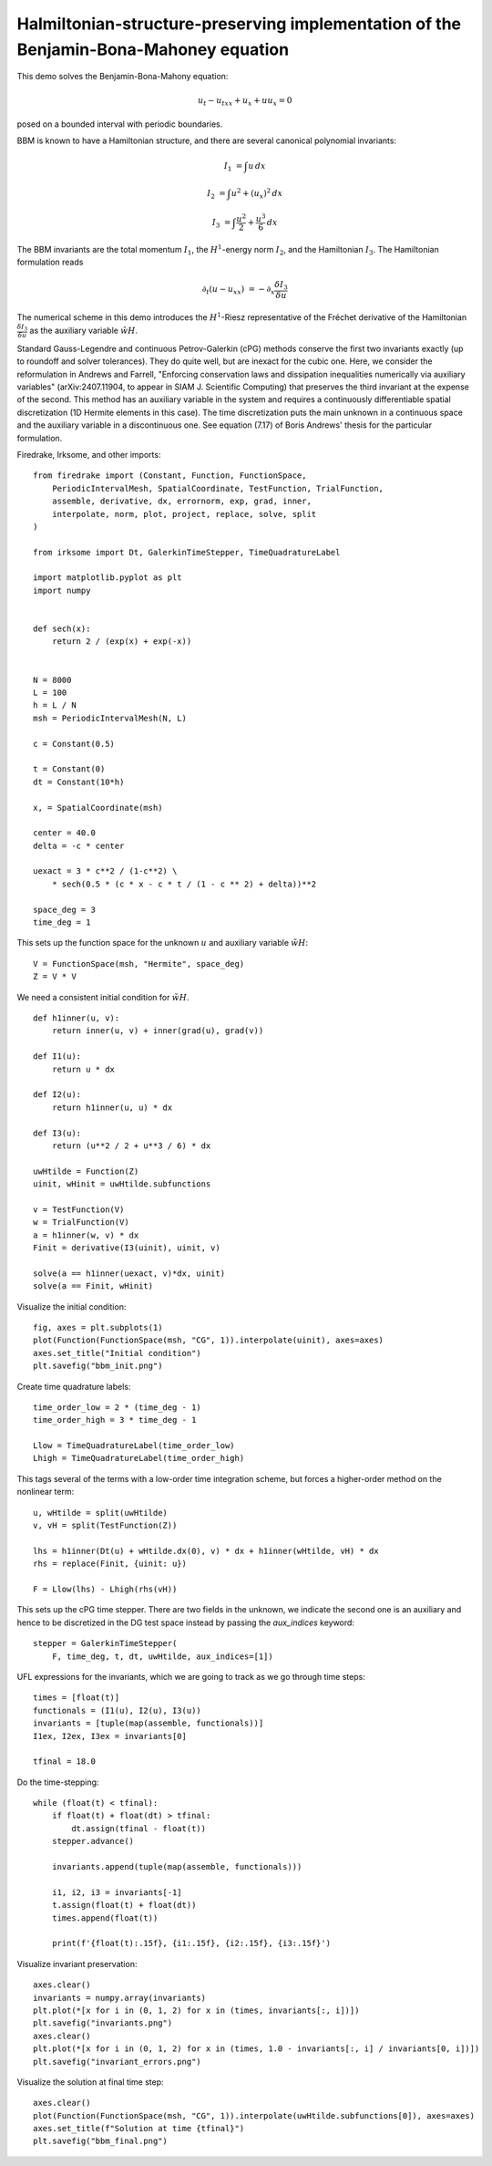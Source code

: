 Halmiltonian-structure-preserving implementation of the Benjamin-Bona-Mahoney equation
======================================================================================

This demo solves the Benjamin-Bona-Mahony equation:

.. math::

   u_t - u_{txx} + u_x + u u_x = 0

posed on a bounded interval with periodic boundaries.

BBM is known to have a Hamiltonian structure, and there are several canonical polynomial invariants:

.. math::

   I_1 & = \int u \, dx

   I_2 & = \int u^2 + (u_x)^2 \, dx

   I_3 & = \int \frac{u^2}{2} + \frac{u^3}{6} \, dx

The BBM invariants are the total momentum :math:`I_1`, the :math:`H^1`-energy
norm :math:`I_2`, and the Hamiltonian :math:`I_3`.  
The Hamiltonian formulation reads

.. math::

   \partial_t (u - u_{xx}) & = - \partial_x \frac{\delta I_3}{\delta u}

The numerical scheme in this demo introduces
the :math:`H^1`-Riesz representative of the Fréchet derivative of the
Hamiltonian :math:`\frac{\delta I_3}{\delta u}` 
as the auxiliary variable :math:`\tilde{wH}`.

Standard Gauss-Legendre and continuous Petrov-Galerkin (cPG) methods conserve
the first two invariants exactly (up to roundoff and solver tolerances).  They
do quite well, but are inexact for the cubic one.  Here, we consider the
reformulation in Andrews and Farrell, "Enforcing conservation laws and dissipation
inequalities numerically via auxiliary variables" (arXiv:2407.11904, to appear
in SIAM J. Scientific Computing) that preserves the third invariant at
the expense of the second.  This method has an auxiliary variable in the system
and requires a continuously differentiable spatial discretization (1D Hermite
elements in this case).  The time discretization puts the main unknown in a
continuous space and the auxiliary variable in a discontinuous one.  See
equation (7.17) of Boris Andrews' thesis for the particular formulation.


Firedrake, Irksome, and other imports::

  from firedrake import (Constant, Function, FunctionSpace,
      PeriodicIntervalMesh, SpatialCoordinate, TestFunction, TrialFunction,
      assemble, derivative, dx, errornorm, exp, grad, inner,
      interpolate, norm, plot, project, replace, solve, split
  )

  from irksome import Dt, GalerkinTimeStepper, TimeQuadratureLabel

  import matplotlib.pyplot as plt
  import numpy


  def sech(x):
      return 2 / (exp(x) + exp(-x))


  N = 8000
  L = 100
  h = L / N
  msh = PeriodicIntervalMesh(N, L)

  c = Constant(0.5)

  t = Constant(0)
  dt = Constant(10*h)

  x, = SpatialCoordinate(msh)

  center = 40.0
  delta = -c * center

  uexact = 3 * c**2 / (1-c**2) \
      * sech(0.5 * (c * x - c * t / (1 - c ** 2) + delta))**2

  space_deg = 3
  time_deg = 1

This sets up the function space for the unknown :math:`u` and
auxiliary variable :math:`\tilde{wH}`::

  V = FunctionSpace(msh, "Hermite", space_deg)
  Z = V * V

We need a consistent initial condition for :math:`\tilde{wH}`. ::

  def h1inner(u, v):
      return inner(u, v) + inner(grad(u), grad(v))

  def I1(u):
      return u * dx

  def I2(u):
      return h1inner(u, u) * dx

  def I3(u):
      return (u**2 / 2 + u**3 / 6) * dx

  uwHtilde = Function(Z)
  uinit, wHinit = uwHtilde.subfunctions
  
  v = TestFunction(V)
  w = TrialFunction(V)
  a = h1inner(w, v) * dx
  Finit = derivative(I3(uinit), uinit, v)

  solve(a == h1inner(uexact, v)*dx, uinit)
  solve(a == Finit, wHinit)

Visualize the initial condition::

  fig, axes = plt.subplots(1)
  plot(Function(FunctionSpace(msh, "CG", 1)).interpolate(uinit), axes=axes)
  axes.set_title("Initial condition")
  plt.savefig("bbm_init.png")
  
Create time quadrature labels::
  
  time_order_low = 2 * (time_deg - 1)
  time_order_high = 3 * time_deg - 1

  Llow = TimeQuadratureLabel(time_order_low)
  Lhigh = TimeQuadratureLabel(time_order_high)

This tags several of the terms with a low-order time integration scheme,
but forces a higher-order method on the nonlinear term::

  u, wHtilde = split(uwHtilde)
  v, vH = split(TestFunction(Z))

  lhs = h1inner(Dt(u) + wHtilde.dx(0), v) * dx + h1inner(wHtilde, vH) * dx
  rhs = replace(Finit, {uinit: u})

  F = Llow(lhs) - Lhigh(rhs(vH))


This sets up the cPG time stepper.  There are two fields in the unknown, we
indicate the second one is an auxiliary and hence to be discretized in the DG
test space instead by passing the `aux_indices` keyword::
            
  stepper = GalerkinTimeStepper(
      F, time_deg, t, dt, uwHtilde, aux_indices=[1])

UFL expressions for the invariants, which we are going to track as we go
through time steps::

  times = [float(t)]
  functionals = (I1(u), I2(u), I3(u))
  invariants = [tuple(map(assemble, functionals))]
  I1ex, I2ex, I3ex = invariants[0]

  tfinal = 18.0

Do the time-stepping::

  while (float(t) < tfinal):
      if float(t) + float(dt) > tfinal:
          dt.assign(tfinal - float(t))
      stepper.advance()

      invariants.append(tuple(map(assemble, functionals)))

      i1, i2, i3 = invariants[-1]
      t.assign(float(t) + float(dt))
      times.append(float(t))

      print(f'{float(t):.15f}, {i1:.15f}, {i2:.15f}, {i3:.15f}')

Visualize invariant preservation::

  axes.clear()
  invariants = numpy.array(invariants)
  plt.plot(*[x for i in (0, 1, 2) for x in (times, invariants[:, i])])
  plt.savefig("invariants.png")
  axes.clear()
  plt.plot(*[x for i in (0, 1, 2) for x in (times, 1.0 - invariants[:, i] / invariants[0, i])])
  plt.savefig("invariant_errors.png")

Visualize the solution at final time step::

  axes.clear()
  plot(Function(FunctionSpace(msh, "CG", 1)).interpolate(uwHtilde.subfunctions[0]), axes=axes)
  axes.set_title(f"Solution at time {tfinal}")
  plt.savefig("bbm_final.png")
  
